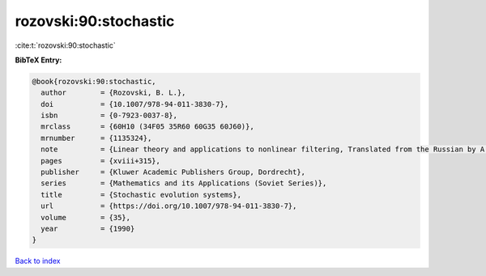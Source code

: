 rozovski:90:stochastic
======================

:cite:t:`rozovski:90:stochastic`

**BibTeX Entry:**

.. code-block:: bibtex

   @book{rozovski:90:stochastic,
     author        = {Rozovski, B. L.},
     doi           = {10.1007/978-94-011-3830-7},
     isbn          = {0-7923-0037-8},
     mrclass       = {60H10 (34F05 35R60 60G35 60J60)},
     mrnumber      = {1135324},
     note          = {Linear theory and applications to nonlinear filtering, Translated from the Russian by A. Yarkho},
     pages         = {xviii+315},
     publisher     = {Kluwer Academic Publishers Group, Dordrecht},
     series        = {Mathematics and its Applications (Soviet Series)},
     title         = {Stochastic evolution systems},
     url           = {https://doi.org/10.1007/978-94-011-3830-7},
     volume        = {35},
     year          = {1990}
   }

`Back to index <../By-Cite-Keys.html>`_
